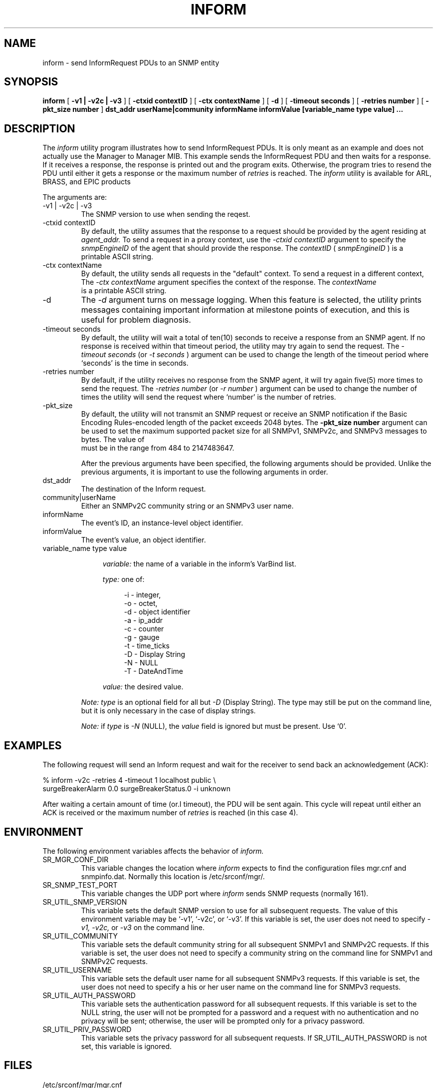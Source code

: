 .\"
.\"
.\" Copyright (C) 1992-2003 by SNMP Research, Incorporated.
.\"
.\" This software is furnished under a license and may be used and copied
.\" only in accordance with the terms of such license and with the
.\" inclusion of the above copyright notice. This software or any other
.\" copies thereof may not be provided or otherwise made available to any
.\" other person. No title to and ownership of the software is hereby
.\" transferred.
.\"
.\" The information in this software is subject to change without notice
.\" and should not be construed as a commitment by SNMP Research, Incorporated.
.\"
.\" Restricted Rights Legend:
.\"  Use, duplication, or disclosure by the Government is subject to
.\"  restrictions as set forth in subparagraph (c)(1)(ii) of the Rights
.\"  in Technical Data and Computer Software clause at DFARS 252.227-7013;
.\"  subparagraphs (c)(4) and (d) of the Commercial Computer
.\"  Software-Restricted Rights Clause, FAR 52.227-19; and in similar
.\"  clauses in the NASA FAR Supplement and other corresponding
.\"  governmental regulations.
.\"
.\"
.\"
.\"                PROPRIETARY NOTICE
.\"
.\" This software is an unpublished work subject to a confidentiality agreement
.\" and is protected by copyright and trade secret law.  Unauthorized copying,
.\" redistribution or other use of this work is prohibited.
.\"
.\" The above notice of copyright on this source code product does not indicate
.\" any actual or intended publication of such source code.
.\"
.\"
.\"
.\"
.\"
.\"
.\"
.\"
.TH INFORM SR_CMDMAN "15 April 2003"

.SH NAME
inform \- send InformRequest PDUs to an SNMP entity

.SH SYNOPSIS
.B inform
[
.B \-v1\ |\ \-v2c\ |\ \-v3
]
.in+0
[
.B \-ctxid\ contextID
] [
.B \-ctx\ contextName
]
.in+0
[
.B \-d
] [
.B \-timeout\ seconds
] [
.B \-retries\ number
] [
.B \-pkt_size number
] 
.in+0
.B dst_addr
.B userName|community
.B informName
.B informValue
.B [variable_name\ type\ value]\ ...

.SH DESCRIPTION
The
.I inform
utility 
program illustrates how to send InformRequest PDUs.  It is only meant
as an example and does not actually use the Manager to Manager MIB.  
This example sends the InformRequest
PDU and then waits for a response.  If it receives a response, the response
is printed out and the program exits.  Otherwise, the program tries to
resend the PDU until either it gets a response or the maximum number of
.I retries
is reached. 
The
.I inform
utility is available for ARL, BRASS, and EPIC products



The arguments are:
.IP \-v1\ |\ \-v2c\ |\ \-v3
The SNMP version to use when sending the reqest.
.IP \-ctxid\ contextID
By default, the utility assumes that the response to a request 
should be provided by the agent residing at 
.I agent_addr. 
To send a request in a proxy context, 
use the 
.I \-ctxid\ contextID 
argument to specify the 
.I snmpEngineID 
of the agent that should provide the response. The 
.I contextID 
(
.I snmpEngineID
) is a printable ASCII string.
.IP \-ctx\ contextName
By default, the utility sends all requests in the "default" context. 
To send a request in a different context, 
The 
.I \-ctx\ contextName 
argument specifies the context of the response. The 
.I contextName
 is a printable ASCII string.
.IP \-d
The
.I -d
argument turns on message logging.
When this feature is selected, the utility prints messages
containing important information at milestone points of execution,
and this is useful for problem diagnosis.
.IP \-timeout\ seconds
By default, the utility will wait a total of ten(10) seconds
to receive a response from an SNMP agent.  If no response
is received within that timeout period, the utility may
try again to send the request.  The
.I \-timeout\ seconds
(or
.I \-t\ seconds
)
argument can be used to change the
length of the timeout period where `seconds' is the time
in seconds.
.IP \-retries\ number
By default, if the utility receives no response from the
SNMP agent, it will try again five(5) more times to send the
request.  The
.I \-retries\ number
(or
.I \-r\ number
)
argument can be used to change the number of times the
utility will send the request where `number' is the number
of retries.
.IP \-pkt_size number
 By default, the utility will not transmit an SNMP request or receive an SNMP notification if the Basic Encoding Rules-encoded length of the packet exceeds 2048 bytes. The 
.B -pkt_size number 
argument can be used to set the maximum supported packet size for all SNMPv1, SNMPv2c, and SNMPv3 messages to 
.b "number" 
bytes. The value of 
.b number
 must be in the range from 484 to 2147483647.

After the previous arguments have been specified, the following arguments should be provided. Unlike the previous arguments, it is important to use the following arguments in order. 
.IP dst_addr
The destination of the Inform request.
.IP community|userName
Either an SNMPv2C community string or an SNMPv3 user name. 
.IP informName
The event's ID, an instance-level object identifier.
.IP informValue
The event's value, an object identifier.
.IP variable_name\ type\ value
.in +4

.I variable:
the name of a variable in the inform's VarBind list.

.I type:
one of:

.in +4
 \-i \- integer,
 \-o \- octet,
 \-d \- object identifier
 \-a \- ip_addr
 \-c \- counter
 \-g \- gauge
 \-t \- time_ticks
 \-D \- Display String
 \-N \- NULL
 \-T \- DateAndTime
.in -4

.I value:
the desired value.
.IP
.I Note:\ type
is an optional field for all but
.I \-D 
(Display String).  The type may still be put on the command line, but it is
only necessary in the case of display strings.
.IP
.I Note:
if
.I type
is
.I \-N
(NULL), the
.I value
field is ignored but must be present.  Use `0'.

.SH EXAMPLES
The following request will send an Inform request and wait for 
the receiver to send back an acknowledgement (ACK):

.in+4
.nf
% inform -v2c -retries 4 -timeout 1 localhost public \\
surgeBreakerAlarm 0.0 surgeBreakerStatus.0 -i unknown
.fi
.in-4

After waiting a certain amount of time (or.I timeout), the PDU
will be sent again.  This cycle will repeat until either an ACK is
received or the maximum number of
.I retries
is reached (in this case 4).

.SH ENVIRONMENT
The following environment variables affects the behavior of
.I inform.
.IP SR_MGR_CONF_DIR
This variable changes the location where
.I inform
expects to find the configuration files mgr.cnf and snmpinfo.dat.
Normally this location is /etc/srconf/mgr/.
.IP SR_SNMP_TEST_PORT
This variable changes the UDP port where
.I inform
sends SNMP requests (normally 161).
.IP SR_UTIL_SNMP_VERSION
This variable sets the default SNMP version to use for all
subsequent requests.  The value of this environment variable
may be `-v1', `-v2c', or `-v3'.  If this variable is set, the
user does not need to specify
.I \-v1,
.I \-v2c,
or
.I \-v3
on the command line.
.IP SR_UTIL_COMMUNITY
This variable sets the default community string for all subsequent
SNMPv1 and SNMPv2C requests.  If this variable is set, the user does
not need to specify a community string on the command line for SNMPv1
and SNMPv2C requests.
.IP SR_UTIL_USERNAME
This variable sets the default user name for all subsequent
SNMPv3 requests.  If this variable is set, the user does not need to
specify a his or her user name on the command line for SNMPv3 requests.
.IP SR_UTIL_AUTH_PASSWORD
This variable sets the authentication password for all subsequent
requests.  If this variable is set to the NULL string, the user
will not be prompted for a password and a request with no authentication
and no privacy will be sent; otherwise, the user will be prompted
only for a privacy password.
.IP SR_UTIL_PRIV_PASSWORD
This variable sets the privacy password for all subsequent requests.
If SR_UTIL_AUTH_PASSWORD is not set, this variable is ignored.

.SH FILES
 /etc/srconf/mgr/mgr.cnf
 /etc/srconf/mgr/snmpinfo.dat

.SH "SEE ALSO"
.I getbulk(SR_CMDMAN),
.I getid(SR_CMDMAN),
.I getmany(SR_CMDMAN),
.I getmet(SR_CMDMAN),
.I getnext(SR_CMDMAN),
.I getone(SR_CMDMAN),
.I getroute(SR_CMDMAN),
.I getsub(SR_CMDMAN),
.I gettab(SR_CMDMAN),
.I mgr.cnf(SR_FMTMAN),
.I setany(SR_CMDMAN),
.I snmpinfo.dat(SR_FMTMAN),
.I traprcv(SR_CMDMAN),
.I trapsend(SR_CMDMAN),
RFCs 1155, 1157, 1212, 2576, 2579-2580, and 3416-3418.

.SH DIAGNOSTICS
.IP Cannot\ translate\ MIB\ variable:
This message indicates that the
.I snmpinfo.dat(SR_FMTMAN)
configuration file does not contain OID translation information for
the indicated MIB variable's English name.
.IP Failure\ in\ snmpinfo.dat
This message indicates that there is a problem with the named
configuration file.  Check to see that there is an
.I snmpinfo.dat(SR_FMTMAN)
file located in the default directory
or in the directory indicated by the environment variable
SR_MGR_CONF_DIR.  If the file exists, ensure that the file
is readable and contains the correct information.

.SH LIMITATIONS
This utility only works with SNMPv2C/SNMPv2*.  There is no
corresponding SNMPv1 utility.
